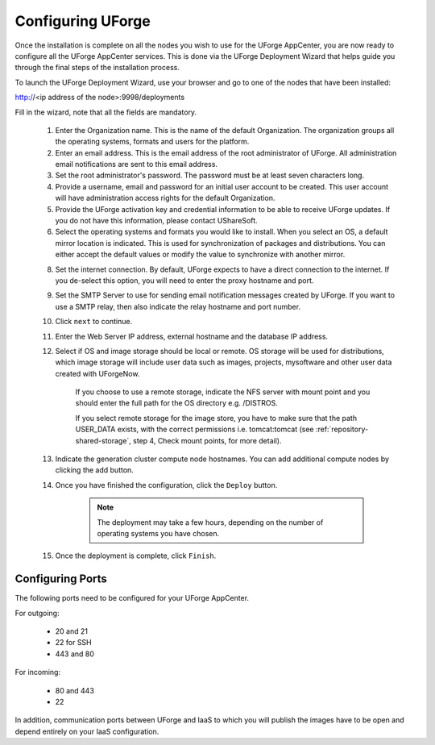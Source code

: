 .. Copyright (c) 2007-2016 UShareSoft, All rights reserved

.. _configure-uforge:

Configuring UForge
------------------

Once the installation is complete on all the nodes you wish to use for the UForge AppCenter, you are now ready to configure all the UForge AppCenter services.  This is done via the UForge Deployment Wizard that helps guide you through the final steps of the installation process.

To launch the UForge Deployment Wizard, use your browser and go to one of the nodes that have been installed:

http://<ip address of the node>:9998/deployments

Fill in the wizard, note that all the fields are mandatory.

	1. Enter the Organization name. This is the name of the default Organization.  The organization groups all the operating systems, formats and users for the platform. 

	2. Enter an email address.  This is the email address of the root administrator of UForge.  All administration email notifications are sent to this email address.

	3. Set the root administrator's password. The password must be at least seven characters long.

	4. Provide a username, email and password for an initial user account to be created.  This user account will have administration access rights for the default Organization.

	5. Provide the UForge activation key and credential information to be able to receive UForge updates.  If you do not have this information, please contact UShareSoft.

	6. Select the operating systems and formats you would like to install. When you select an OS, a default mirror location is indicated. This is used for synchronization of packages and distributions.  You can either accept the default values or modify the value to synchronize with another mirror.

	8. Set the internet connection. By default, UForge expects to have a direct connection to the internet. If you de-select this option, you will need to enter the proxy hostname and port.

	9. Set the SMTP Server to use for sending email notification messages created by UForge.  If you want to use a SMTP relay, then also indicate the relay hostname and port number.

	10. Click ``next`` to continue.

	11. Enter the Web Server IP address, external hostname and the database IP address. 

	12. Select if OS and image storage should be local or remote. OS storage will be used for distributions, which image storage will include user data such as images, projects, mysoftware and other user data created with UForgeNow.

		If you choose to use a remote storage, indicate the NFS server with mount point and you should enter the full path for the OS directory e.g. /DISTROS.

		If you select remote storage for the image store, you have to make sure that the path USER_DATA exists, with the correct permissions i.e. tomcat:tomcat (see :ref:`repository-shared-storage`, step 4, Check mount points, for more detail).

	13. Indicate the generation cluster compute node hostnames. You can add additional compute nodes by clicking the add button.

	14. Once you have finished the configuration, click the ``Deploy`` button.

		.. note:: The deployment may take a few hours, depending on the number of operating systems you have chosen.

	15. Once the deployment is complete, click ``Finish``. 

Configuring Ports
~~~~~~~~~~~~~~~~~

The following ports need to be configured for your UForge AppCenter.

For outgoing:

	* 20 and 21
	* 22 for SSH
	* 443 and 80

For incoming:

	* 80 and 443
	* 22

In addition, communication ports between UForge and IaaS to which you will publish the images have to be open and depend entirely on your IaaS configuration.
